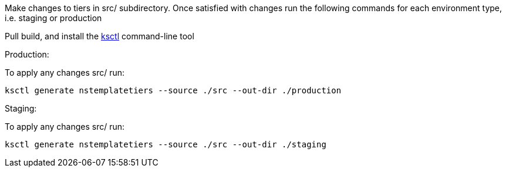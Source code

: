 Make changes to tiers in src/ subdirectory. Once satisfied with changes run the following commands
for each environment type, i.e. staging or production

Pull build, and install the https://github.com/kubesaw/ksctl[ksctl] command-line tool

Production:

To apply any changes src/ run:
```
ksctl generate nstemplatetiers --source ./src --out-dir ./production

```

Staging:

To apply any changes src/ run:
```
ksctl generate nstemplatetiers --source ./src --out-dir ./staging
```